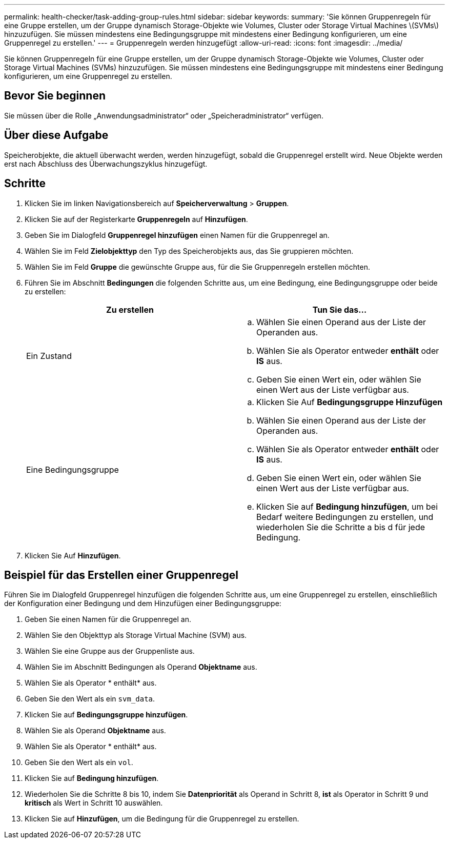 ---
permalink: health-checker/task-adding-group-rules.html 
sidebar: sidebar 
keywords:  
summary: 'Sie können Gruppenregeln für eine Gruppe erstellen, um der Gruppe dynamisch Storage-Objekte wie Volumes, Cluster oder Storage Virtual Machines \(SVMs\) hinzuzufügen. Sie müssen mindestens eine Bedingungsgruppe mit mindestens einer Bedingung konfigurieren, um eine Gruppenregel zu erstellen.' 
---
= Gruppenregeln werden hinzugefügt
:allow-uri-read: 
:icons: font
:imagesdir: ../media/


[role="lead"]
Sie können Gruppenregeln für eine Gruppe erstellen, um der Gruppe dynamisch Storage-Objekte wie Volumes, Cluster oder Storage Virtual Machines (SVMs) hinzuzufügen. Sie müssen mindestens eine Bedingungsgruppe mit mindestens einer Bedingung konfigurieren, um eine Gruppenregel zu erstellen.



== Bevor Sie beginnen

Sie müssen über die Rolle „Anwendungsadministrator“ oder „Speicheradministrator“ verfügen.



== Über diese Aufgabe

Speicherobjekte, die aktuell überwacht werden, werden hinzugefügt, sobald die Gruppenregel erstellt wird. Neue Objekte werden erst nach Abschluss des Überwachungszyklus hinzugefügt.



== Schritte

. Klicken Sie im linken Navigationsbereich auf *Speicherverwaltung* > *Gruppen*.
. Klicken Sie auf der Registerkarte *Gruppenregeln* auf *Hinzufügen*.
. Geben Sie im Dialogfeld *Gruppenregel hinzufügen* einen Namen für die Gruppenregel an.
. Wählen Sie im Feld *Zielobjekttyp* den Typ des Speicherobjekts aus, das Sie gruppieren möchten.
. Wählen Sie im Feld *Gruppe* die gewünschte Gruppe aus, für die Sie Gruppenregeln erstellen möchten.
. Führen Sie im Abschnitt *Bedingungen* die folgenden Schritte aus, um eine Bedingung, eine Bedingungsgruppe oder beide zu erstellen:
+
[cols="1a,1a"]
|===
| Zu erstellen | Tun Sie das... 


 a| 
Ein Zustand
 a| 
.. Wählen Sie einen Operand aus der Liste der Operanden aus.
.. Wählen Sie als Operator entweder *enthält* oder *IS* aus.
.. Geben Sie einen Wert ein, oder wählen Sie einen Wert aus der Liste verfügbar aus.




 a| 
Eine Bedingungsgruppe
 a| 
.. Klicken Sie Auf *Bedingungsgruppe Hinzufügen*
.. Wählen Sie einen Operand aus der Liste der Operanden aus.
.. Wählen Sie als Operator entweder *enthält* oder *IS* aus.
.. Geben Sie einen Wert ein, oder wählen Sie einen Wert aus der Liste verfügbar aus.
.. Klicken Sie auf *Bedingung hinzufügen*, um bei Bedarf weitere Bedingungen zu erstellen, und wiederholen Sie die Schritte a bis d für jede Bedingung.


|===
. Klicken Sie Auf *Hinzufügen*.




== Beispiel für das Erstellen einer Gruppenregel

Führen Sie im Dialogfeld Gruppenregel hinzufügen die folgenden Schritte aus, um eine Gruppenregel zu erstellen, einschließlich der Konfiguration einer Bedingung und dem Hinzufügen einer Bedingungsgruppe:

. Geben Sie einen Namen für die Gruppenregel an.
. Wählen Sie den Objekttyp als Storage Virtual Machine (SVM) aus.
. Wählen Sie eine Gruppe aus der Gruppenliste aus.
. Wählen Sie im Abschnitt Bedingungen als Operand *Objektname* aus.
. Wählen Sie als Operator * enthält* aus.
. Geben Sie den Wert als ein `svm_data`.
. Klicken Sie auf *Bedingungsgruppe hinzufügen*.
. Wählen Sie als Operand *Objektname* aus.
. Wählen Sie als Operator * enthält* aus.
. Geben Sie den Wert als ein `vol`.
. Klicken Sie auf *Bedingung hinzufügen*.
. Wiederholen Sie die Schritte 8 bis 10, indem Sie *Datenpriorität* als Operand in Schritt 8, *ist* als Operator in Schritt 9 und *kritisch* als Wert in Schritt 10 auswählen.
. Klicken Sie auf *Hinzufügen*, um die Bedingung für die Gruppenregel zu erstellen.

